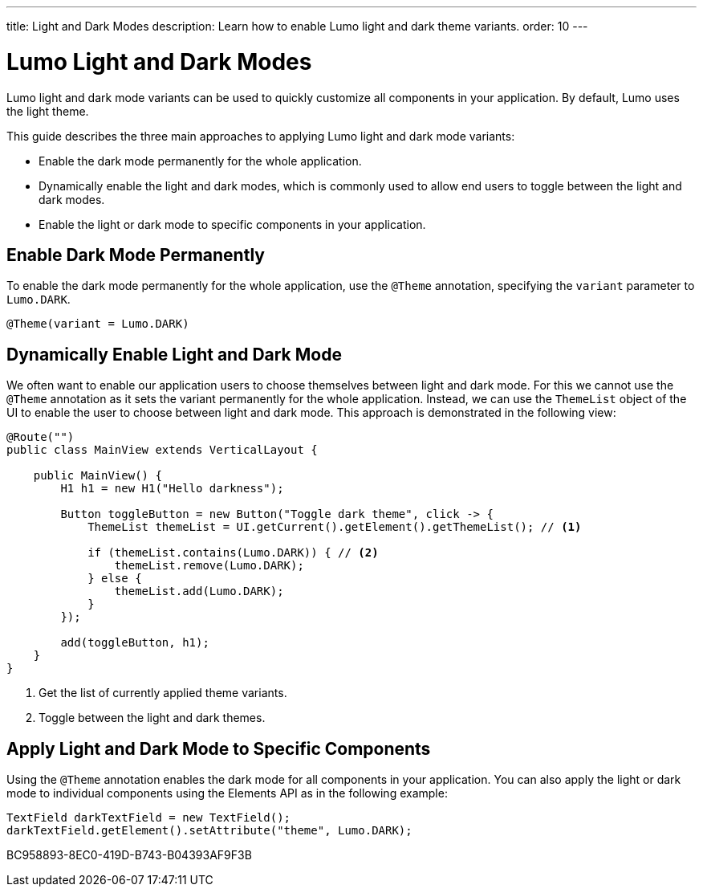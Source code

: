 ---
title: Light and Dark Modes
description: Learn how to enable Lumo light and dark theme variants.
order: 10
---

= Lumo Light and Dark Modes

Lumo light and dark mode variants can be used to quickly customize all components in your application.
By default, Lumo uses the light theme.

This guide describes the three main approaches to applying Lumo light and dark mode variants:

* Enable the dark mode permanently for the whole application.
* Dynamically enable the light and dark modes, which is commonly used to allow end users to toggle between the light and dark modes.
* Enable the light or dark mode to specific components in your application.

== Enable Dark Mode Permanently

To enable the dark mode permanently for the whole application, use the `@Theme` annotation, specifying the `variant` parameter to `Lumo.DARK`.

[source, java]
----
@Theme(variant = Lumo.DARK) 
----

== Dynamically Enable Light and Dark Mode

We often want to enable our application users to choose themselves between light and dark mode. 
For this we cannot use the `@Theme` annotation as it sets the variant permanently for the whole application.
Instead, we can use the `ThemeList` object of the UI to enable the user to choose between light and dark mode.
This approach is demonstrated in the following view:

[source, java]
----
@Route("")
public class MainView extends VerticalLayout {

    public MainView() {
        H1 h1 = new H1("Hello darkness");

        Button toggleButton = new Button("Toggle dark theme", click -> {
            ThemeList themeList = UI.getCurrent().getElement().getThemeList(); // <1>

            if (themeList.contains(Lumo.DARK)) { // <2>
                themeList.remove(Lumo.DARK);
            } else {
                themeList.add(Lumo.DARK);
            }
        });

        add(toggleButton, h1);
    }
}
----
<1> Get the list of currently applied theme variants.
<2> Toggle between the light and dark themes.

== Apply Light and Dark Mode to Specific Components

Using the `@Theme` annotation enables the dark mode for all components in your application.
You can also apply the light or dark mode to individual components using the Elements API as in the following example:

[source, java]
----
TextField darkTextField = new TextField();
darkTextField.getElement().setAttribute("theme", Lumo.DARK);
----


[.discussion-id]
BC958893-8EC0-419D-B743-B04393AF9F3B
